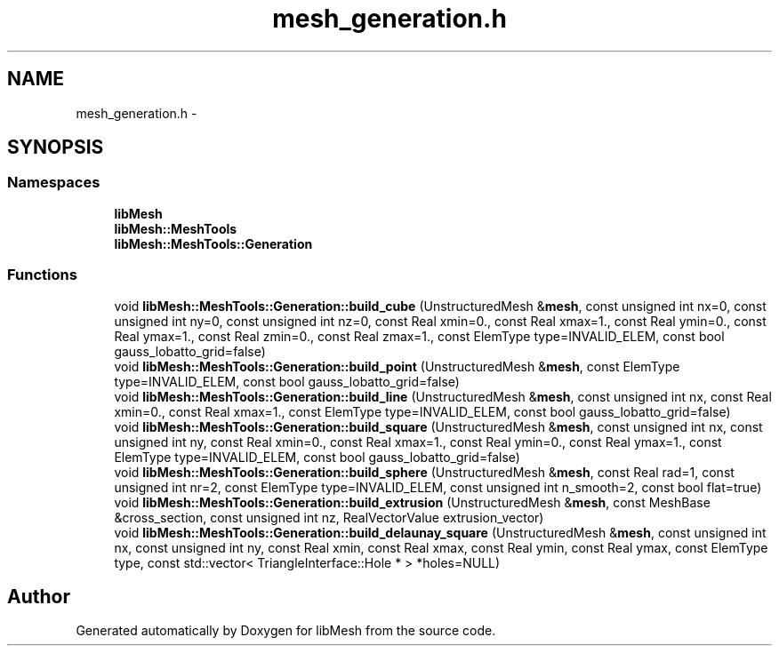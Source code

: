 .TH "mesh_generation.h" 3 "Tue May 6 2014" "libMesh" \" -*- nroff -*-
.ad l
.nh
.SH NAME
mesh_generation.h \- 
.SH SYNOPSIS
.br
.PP
.SS "Namespaces"

.in +1c
.ti -1c
.RI "\fBlibMesh\fP"
.br
.ti -1c
.RI "\fBlibMesh::MeshTools\fP"
.br
.ti -1c
.RI "\fBlibMesh::MeshTools::Generation\fP"
.br
.in -1c
.SS "Functions"

.in +1c
.ti -1c
.RI "void \fBlibMesh::MeshTools::Generation::build_cube\fP (UnstructuredMesh &\fBmesh\fP, const unsigned int nx=0, const unsigned int ny=0, const unsigned int nz=0, const Real xmin=0\&., const Real xmax=1\&., const Real ymin=0\&., const Real ymax=1\&., const Real zmin=0\&., const Real zmax=1\&., const ElemType type=INVALID_ELEM, const bool gauss_lobatto_grid=false)"
.br
.ti -1c
.RI "void \fBlibMesh::MeshTools::Generation::build_point\fP (UnstructuredMesh &\fBmesh\fP, const ElemType type=INVALID_ELEM, const bool gauss_lobatto_grid=false)"
.br
.ti -1c
.RI "void \fBlibMesh::MeshTools::Generation::build_line\fP (UnstructuredMesh &\fBmesh\fP, const unsigned int nx, const Real xmin=0\&., const Real xmax=1\&., const ElemType type=INVALID_ELEM, const bool gauss_lobatto_grid=false)"
.br
.ti -1c
.RI "void \fBlibMesh::MeshTools::Generation::build_square\fP (UnstructuredMesh &\fBmesh\fP, const unsigned int nx, const unsigned int ny, const Real xmin=0\&., const Real xmax=1\&., const Real ymin=0\&., const Real ymax=1\&., const ElemType type=INVALID_ELEM, const bool gauss_lobatto_grid=false)"
.br
.ti -1c
.RI "void \fBlibMesh::MeshTools::Generation::build_sphere\fP (UnstructuredMesh &\fBmesh\fP, const Real rad=1, const unsigned int nr=2, const ElemType type=INVALID_ELEM, const unsigned int n_smooth=2, const bool flat=true)"
.br
.ti -1c
.RI "void \fBlibMesh::MeshTools::Generation::build_extrusion\fP (UnstructuredMesh &\fBmesh\fP, const MeshBase &cross_section, const unsigned int nz, RealVectorValue extrusion_vector)"
.br
.ti -1c
.RI "void \fBlibMesh::MeshTools::Generation::build_delaunay_square\fP (UnstructuredMesh &\fBmesh\fP, const unsigned int nx, const unsigned int ny, const Real xmin, const Real xmax, const Real ymin, const Real ymax, const ElemType type, const std::vector< TriangleInterface::Hole * > *holes=NULL)"
.br
.in -1c
.SH "Author"
.PP 
Generated automatically by Doxygen for libMesh from the source code\&.
